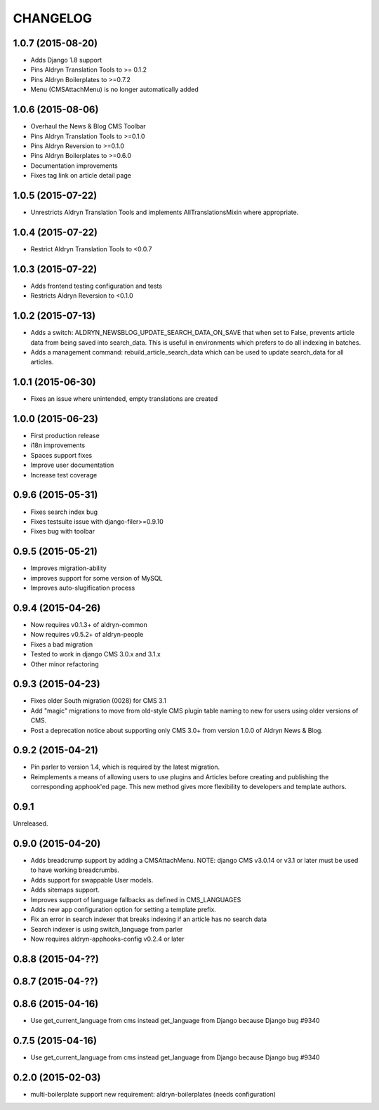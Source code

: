 CHANGELOG
=========

1.0.7 (2015-08-20)
------------------

* Adds Django 1.8 support
* Pins Aldryn Translation Tools to >= 0.1.2
* Pins Aldryn Boilerplates to >=0.7.2
* Menu (CMSAttachMenu) is no longer automatically added

1.0.6 (2015-08-06)
------------------

* Overhaul the News & Blog CMS Toolbar
* Pins Aldryn Translation Tools to >=0.1.0
* Pins Aldryn Reversion to >=0.1.0
* Pins Aldryn Boilerplates to >=0.6.0
* Documentation improvements
* Fixes tag link on article detail page

1.0.5 (2015-07-22)
------------------

* Unrestricts Aldryn Translation Tools and implements AllTranslationsMixin
  where appropriate.

1.0.4 (2015-07-22)
------------------

* Restrict Aldryn Translation Tools to <0.0.7

1.0.3 (2015-07-22)
------------------

* Adds frontend testing configuration and tests
* Restricts Aldryn Reversion to <0.1.0


1.0.2 (2015-07-13)
------------------

* Adds a switch: ALDRYN_NEWSBLOG_UPDATE_SEARCH_DATA_ON_SAVE that when set to
  False, prevents article data from being saved into search_data. This is useful
  in environments which prefers to do all indexing in batches.
* Adds a management command: rebuild_article_search_data which can be used to
  update search_data for all articles.


1.0.1 (2015-06-30)
------------------

* Fixes an issue where unintended, empty translations are created

1.0.0 (2015-06-23)
------------------

* First production release
* i18n improvements
* Spaces support fixes
* Improve user documentation
* Increase test coverage

0.9.6 (2015-05-31)
------------------

* Fixes search index bug
* Fixes testsuite issue with django-filer>=0.9.10
* Fixes bug with toolbar

0.9.5 (2015-05-21)
------------------

* Improves migration-ability
* improves support for some version of MySQL
* Improves auto-slugification process


0.9.4 (2015-04-26)
------------------

* Now requires v0.1.3+ of aldryn-common
* Now requires v0.5.2+ of aldryn-people
* Fixes a bad migration
* Tested to work in django CMS 3.0.x and 3.1.x
* Other minor refactoring


0.9.3 (2015-04-23)
------------------

* Fixes older South migration (0028) for CMS 3.1
* Add "magic" migrations to move from old-style CMS plugin table naming to new
  for users using older versions of CMS.
* Post a deprecation notice about supporting only CMS 3.0+ from version 1.0.0
  of Aldryn News & Blog.


0.9.2 (2015-04-21)
------------------

* Pin parler to version 1.4, which is required by the latest migration.
* Reimplements a means of allowing users to use plugins and Articles before
  creating and publishing the corresponding apphook'ed page. This new method
  gives more flexibility to developers and template authors.


0.9.1
-----

Unreleased.


0.9.0 (2015-04-20)
------------------

* Adds breadcrump support by adding a CMSAttachMenu. NOTE: django CMS v3.0.14
  or v3.1 or later must be used to have working breadcrumbs.
* Adds support for swappable User models.
* Adds sitemaps support.
* Improves support of language fallbacks as defined in CMS_LANGUAGES
* Adds new app configuration option for setting a template prefix.
* Fix an error in search indexer that breaks indexing if an article has no
  search data
* Search indexer is using switch_language from parler
* Now requires aldryn-apphooks-config v0.2.4 or later

0.8.8 (2015-04-??)
------------------


0.8.7 (2015-04-??)
------------------


0.8.6 (2015-04-16)
------------------

* Use get_current_language from cms instead get_language from Django because Django bug #9340

0.7.5 (2015-04-16)
------------------

* Use get_current_language from cms instead get_language from Django because Django bug #9340

0.2.0 (2015-02-03)
------------------

* multi-boilerplate support
  new requirement: aldryn-boilerplates (needs configuration)
